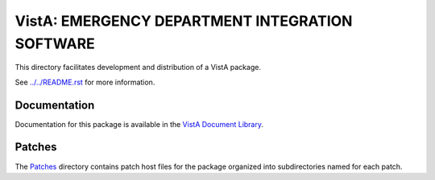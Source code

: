 ================================================
VistA: EMERGENCY DEPARTMENT INTEGRATION SOFTWARE
================================================

This directory facilitates development and distribution of a VistA package.

See `<../../README.rst>`__ for more information.

-------------
Documentation
-------------

Documentation for this package is available in the `VistA Document Library`_.

.. _`VistA Document Library`: http://www.va.gov/vdl/application.asp?appid=179

-------
Patches
-------

The `<Patches>`__ directory contains patch host files for the package
organized into subdirectories named for each patch.

